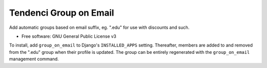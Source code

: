 =======================
Tendenci Group on Email
=======================


Add automatic groups based on email suffix, eg. ".edu" for use with discounts and such.


* Free software: GNU General Public License v3

To install, add ``group_on_email`` to Django's ``INSTALLED_APPS`` setting.
Thereafter, members are added to and removed from the ".edu" group when their
profile is updated. The group can be entirely regenerated with the
``group_on_email`` management command.

